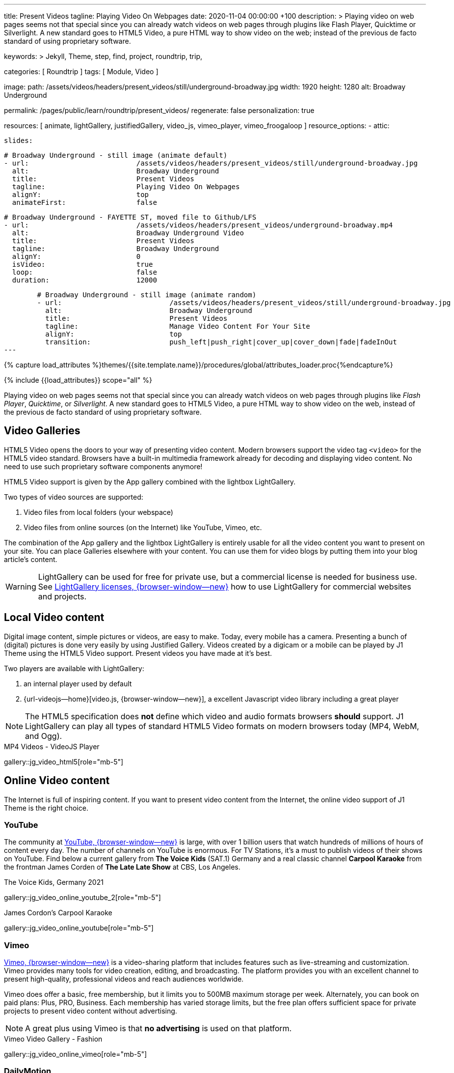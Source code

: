 ---
title:                                  Present Videos
tagline:                                Playing Video On Webpages
date:                                   2020-11-04 00:00:00 +100
description: >
                                        Playing video on web pages seems not that special since you can already
                                        watch videos on web pages through plugins like Flash Player, Quicktime
                                        or Silverlight. A new standard goes to HTML5 Video, a pure HTML way to
                                        show video on the web; instead of the previous de facto standard of using
                                        proprietary software.

keywords: >
                                        Jekyll, Theme, step, find, project, roundtrip, trip,

categories:                             [ Roundtrip ]
tags:                                   [ Module, Video ]

image:
  path:                                 /assets/videos/headers/present_videos/still/underground-broadway.jpg
  width:                                1920
  height:                               1280
  alt:                                  Broadway Underground

permalink:                              /pages/public/learn/roundtrip/present_videos/
regenerate:                             false
personalization:                        true

resources:                              [
                                          animate, lightGallery, justifiedGallery, video_js,
                                          vimeo_player, vimeo_froogaloop
                                        ]
resource_options:
  - attic:

      slides:

        # Broadway Underground - still image (animate default)
        - url:                          /assets/videos/headers/present_videos/still/underground-broadway.jpg
          alt:                          Broadway Underground
          title:                        Present Videos
          tagline:                      Playing Video On Webpages
          alignY:                       top
          animateFirst:                 false

        # Broadway Underground - FAYETTE ST, moved file to Github/LFS
        - url:                          /assets/videos/headers/present_videos/underground-broadway.mp4
          alt:                          Broadway Underground Video
          title:                        Present Videos
          tagline:                      Broadway Underground
          alignY:                       0
          isVideo:                      true
          loop:                         false
          duration:                     12000

        # Broadway Underground - still image (animate random)
        - url:                          /assets/videos/headers/present_videos/still/underground-broadway.jpg
          alt:                          Broadway Underground
          title:                        Present Videos
          tagline:                      Manage Video Content For Your Site
          alignY:                       top
          transition:                   push_left|push_right|cover_up|cover_down|fade|fadeInOut
---

// Page Initializer
// =============================================================================
// Enable the Liquid Preprocessor
:page-liquid:

// Set (local) page attributes here
// -----------------------------------------------------------------------------
// :page--attr:                         <attr-value>
:images-dir:                            {imagesdir}/pages/roundtrip/100_present_images

//  Load Liquid procedures
// -----------------------------------------------------------------------------
{% capture load_attributes %}themes/{{site.template.name}}/procedures/global/attributes_loader.proc{%endcapture%}

// Load page attributes
// -----------------------------------------------------------------------------
{% include {{load_attributes}} scope="all" %}


// Page content
// ~~~~~~~~~~~~~~~~~~~~~~~~~~~~~~~~~~~~~~~~~~~~~~~~~~~~~~~~~~~~~~~~~~~~~~~~~~~~~

++++
<!-- insert Google Ad (Displayanzeige): horizontal-2, adSlot="5128488466" -->
<div class="5128488466 mb-5">
  <ins class="adsbygoogle"
    style="display: block;"
    data-ad-client="ca-pub-3885670015316130"
    data-ad-slot="5128488466"
    data-ad-format="auto"
    data-adtest="on"
    data-full-width-responsive="true">
  </ins>
</div>
++++

++++
<script>

  $(document).ready(function() {
    var logger              = log4javascript.getLogger('j1.google.ads');
    var autoHideOnUnfilled  = true;

    var dependencies_met_page_ready = setInterval (function (options) {
      if ( j1.getState() === 'finished' ) {

        // monitor for state changes on the ad
        // ---------------------------------------------------------------------
        $('.adsbygoogle').attrchange({
          trackValues: true,
          callback: function (event) {
            if (event.newValue === 'unfilled') {
              var elm = event.target.dataset;
              if (elm.adClient) {
                logger.warn('\n' + 'initialized ad detected as: ' + event.newValue);
                if (autoHideOnUnfilled) {
                  logger.info('\n' + ' hide ad for slot: ' + elm.adSlot);
                  $('.' + elm.adSlot ).hide();
                }
              }
            }
          }
        });

        // manage uncaught execeptions
        // ---------------------------------------------------------------------
        // window.onerror = function (msg, url, line) {
        //    alert("Message : " + msg );
        //    alert("url : " + url );
        //    alert("Line number : " + line );
        // }

        logger.info('\n' + 'initialize Google Ad on slot: ' + '5128488466');
        (adsbygoogle = window.adsbygoogle || []).push({});

        clearInterval(dependencies_met_page_ready);
      }
   });

  });

</script>
++++

// Include sub-documents (if any)
// -----------------------------------------------------------------------------
[role="dropcap"]
Playing video on web pages seems not that special since you can already
watch videos on web pages through plugins like _Flash Player_, _Quicktime_,
or _Silverlight_. A new standard goes to HTML5 Video, a pure HTML way to
show video on the web, instead of the previous de facto standard of using
proprietary software.

== Video Galleries

HTML5 Video opens the doors to your way of presenting video content. Modern
browsers support the video tag `<video>` for the HTML5 video standard.
Browsers have a built-in multimedia framework already for decoding and displaying
video content. No need to use such proprietary software components anymore!

HTML5 Video support is given by the App gallery combined with the lightbox
LightGallery.

Two types of video sources are supported:

. Video files from local folders (your webspace)
. Video files from online sources (on the Internet) like YouTube, Vimeo, etc.

The combination of the App gallery and the lightbox LightGallery is entirely
usable for all the video content you want to present on your site. You can
place Galleries elsewhere with your content. You can use them for video blogs
by putting them into your blog article's content.

WARNING: LightGallery can be used for free for private use, but a commercial
license is needed for business use. See
link:{url-light-gallery--license}[LightGallery licenses, {browser-window--new}]
how to use LightGallery for commercial websites and projects.

== Local Video content

Digital image content, simple pictures or videos, are easy to make. Today,
every mobile has a camera. Presenting a bunch of (digital) pictures is done
very easily by using Justified Gallery. Videos created by a digicam or a mobile
can be played by J1 Theme using the HTML5 Video support. Present videos you
have made at it's best.

Two players are available with LightGallery:

. an internal player used by default
. {url-videojs--home}[video.js, {browser-window--new}], a excellent
  Javascript video library including a great player

NOTE: The HTML5 specification does *not* define which video and audio formats
browsers *should* support. J1 LightGallery can play all types of standard
HTML5 Video formats on modern browsers today (MP4, WebM, and Ogg).

.MP4 Videos - VideoJS Player
gallery::jg_video_html5[role="mb-5"]

== Online Video content

The Internet is full of inspiring content. If you want to present video
content from the Internet, the online video support of J1 Theme is the
right choice.

=== YouTube

The community at link:{url-youtube--home}[YouTube, {browser-window--new}] is
large, with over 1 billion users that watch hundreds of millions of hours of
content every day. The number of channels on YouTube is enormous. For TV
Stations, it's a must to publish videos of their shows on YouTube. Find below
a current gallery from *The Voice Kids* (SAT.1) Germany and a real classic
channel *Carpool Karaoke* from the frontman James Corden of *The Late Late Show*
at CBS, Los Angeles.

.The Voice Kids, Germany 2021
gallery::jg_video_online_youtube_2[role="mb-5"]

.James Cordon's Carpool Karaoke
gallery::jg_video_online_youtube[role="mb-5"]

=== Vimeo

link:{url-vimeo--home}[Vimeo, {browser-window--new}] is a video-sharing
platform that includes features such as live-streaming and customization.
Vimeo provides many tools for video creation, editing, and broadcasting.
The platform provides you with an excellent channel to present high-quality,
professional videos and reach audiences worldwide.

Vimeo does offer a basic, free membership, but it limits you to 500MB maximum
storage per week. Alternately, you can book on paid plans: Plus, PRO, Business.
Each membership has varied storage limits, but the free plan offers sufficient
space for private projects to present video content without advertising.

NOTE: A great plus using Vimeo is that *no advertising* is used on that
platform.

.Vimeo Video Gallery - Fashion
gallery::jg_video_online_vimeo[role="mb-5"]

=== DailyMotion

link:{url-dailymotion--home}[Dailymotion, {browser-window--new}] is a French
video-sharing technology platform primarily owned by
link:{url-vivendi--home}[Vivendi, {browser-window--new}]. The platform is
available worldwide in 183 languages and 43 localised versions featuring local
home pages and local content.

The platform is a monetization solution that allows allows to directly connect
to high-quality advertisers through a proprietary Advertising Solution. Like
YouTube, videos cav be watched for free, but ads are shown on each and every
video.

Dailymotion allows users to search videos by *tags*, topic *channels*, or
user-created *groups*. Users can upload videos of up to 2 gigabytes and a
length of 60 minutes. If a user is a MotionMaker or MotionPartner, a program
for particularly creative users or partners, they can upload videos of
unlimited length.

NOTE: Like YouTube, DailyMotion is a commercial platform using *advertising*
on all video content. On every video, an ad clip is presented of 15 to
30 seconds in length.

.DailyMotion Video Gallery - SELF Magazine (Channel)
gallery::jg_video_online_dailymotion[role="mb-5"]

=== VK

link:{url-vk--home}[VK, {browser-window--new}], former Vkontakte.ru until
January 2012, is a multilingual social network operated from Russia.
Registered users can create a profile on VK and exchange information with
other users.

According to the operator, the platform has over 100 million active users,
but mainly in Russia, Ukraine, and other Russian spoken countries. VK is
among the most popular websites in Russia.

NOTE: VK is accused of insufficient protection of personal data. The platform
is also openly criticized by neo-Nazi and neo-fascist Groups used without
there being a handle against them so far. To date, the Russian investigative
authorities (especially the FSB) have not made any efforts to identify
right-wing extremists or to suppress racist currents on the platform.

.VK Video Gallery - Wildlife
gallery::jg_video_online_vk[role="mb-5"]


== What next

Images and videos are pretty visual. And it can be impressive, for sure.
But the most visual component is the text for all pages, for all sites on the
Internet. To see how text could be presented great for modern responsive
websites, check the section Typography next.

What? Please find out how it works.
Go for: link:{url-roundtrip--typography}[Typography], then.
